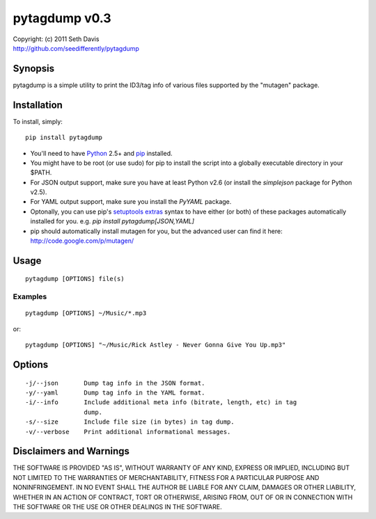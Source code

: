 ================================================================================
pytagdump v0.3
================================================================================

| Copyright: (c) 2011 Seth Davis
| http://github.com/seedifferently/pytagdump


Synopsis
================================================================================

pytagdump is a simple utility to print the ID3/tag info of various files
supported by the "mutagen" package.


Installation
================================================================================

To install, simply::

    pip install pytagdump

* You'll need to have `Python`_ 2.5+ and `pip`_ installed.
* You might have to be root (or use sudo) for pip to install the script into a
  globally executable directory in your $PATH.
* For JSON output support, make sure you have at least Python v2.6 (or
  install the `simplejson` package for Python v2.5).
* For YAML output support, make sure you install the `PyYAML` package.
* Optonally, you can use pip's `setuptools extras`_ syntax to have either (or
  both) of these packages automatically installed for you. e.g. `pip install
  pytagdump[JSON,YAML]`
* pip should automatically install mutagen for you, but the advanced user can
  find it here: http://code.google.com/p/mutagen/

.. _Python: http://www.python.org
.. _pip: http://www.pip-installer.org
.. _setuptools extras: http://peak.telecommunity.com/DevCenter/setuptools
                       #declaring-extras-optional-features-with-their-own-
                       dependencies


Usage
================================================================================

::

    pytagdump [OPTIONS] file(s)


Examples
--------------------------------------------------------------------------------

::

    pytagdump [OPTIONS] ~/Music/*.mp3

or::

    pytagdump [OPTIONS] "~/Music/Rick Astley - Never Gonna Give You Up.mp3"


Options
================================================================================

::

    -j/--json       Dump tag info in the JSON format.
    -y/--yaml       Dump tag info in the YAML format.
    -i/--info       Include additional meta info (bitrate, length, etc) in tag
                    dump.
    -s/--size       Include file size (in bytes) in tag dump.
    -v/--verbose    Print additional informational messages.


Disclaimers and Warnings
================================================================================

THE SOFTWARE IS PROVIDED "AS IS", WITHOUT WARRANTY OF ANY KIND, EXPRESS OR
IMPLIED, INCLUDING BUT NOT LIMITED TO THE WARRANTIES OF MERCHANTABILITY, FITNESS
FOR A PARTICULAR PURPOSE AND NONINFRINGEMENT. IN NO EVENT SHALL THE AUTHOR BE
LIABLE FOR ANY CLAIM, DAMAGES OR OTHER LIABILITY, WHETHER IN AN ACTION OF
CONTRACT, TORT OR OTHERWISE, ARISING FROM, OUT OF OR IN CONNECTION WITH THE
SOFTWARE OR THE USE OR OTHER DEALINGS IN THE SOFTWARE.
